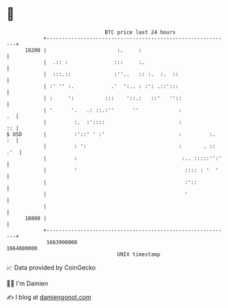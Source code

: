 * 👋

#+begin_example
                                   BTC price last 24 hours                    
               +------------------------------------------------------------+ 
         19200 |                       :.     :                             | 
               |  .:: :               :::     :.                            | 
               |  :::.::              :''..   :: :.  :.  ::                 | 
               | :' '' :.            .'  ':.. : :': .::':::                 | 
               | :     ':          :::    '::.:   ::'   ''::                | 
               | '      '.   .: ::.:''      ''             :             .  | 
               |         :.  :'::::                        :             :: | 
   $ USD       |         :'::' ' :'                        :         :.  :  | 
               |         : ':                              :       . :: .'  | 
               |         :                                  :.. :::::'':'   | 
               |         '                                   :::: : '  '    | 
               |                                             :'::           | 
               |                                             '              | 
               |                                                            | 
         18800 |                                                            | 
               +------------------------------------------------------------+ 
                1663990000                                        1664080000  
                                       UNIX timestamp                         
#+end_example
📈 Data provided by CoinGecko

🧑‍💻 I'm Damien

✍️ I blog at [[https://www.damiengonot.com][damiengonot.com]]

